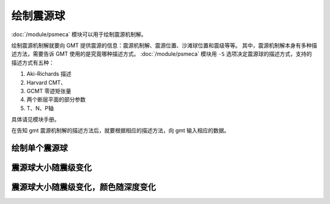 绘制震源球
==========

:doc:`/module/psmeca` 模块可以用于绘制震源机制解。

绘制震源机制解就要向 GMT 提供震源的信息：震源机制解、震源位置、沙滩球位置和震级等等。
其中，震源机制解本身有多种描述方法，需要告诉 GMT 使用的是究竟哪种描述方式。
:doc:`/module/psmeca` 模块用 ``-S`` 选项决定震源球的描述方式，支持的描述方式有五种：

#. Aki-Richards 描述
#. Harvard CMT、
#. GCMT 零迹矩张量
#. 两个断层平面的部分参数
#. T、N、P轴

具体请见模块手册。

在告知 gmt 震源机制解的描述方法后，就要根据相应的描述方法，向 gmt 输入相应的数据。

绘制单个震源球
--------------

震源球大小随震级变化
--------------------

震源球大小随震级变化，颜色随深度变化
------------------------------------

.. gmt-plot::
   :language: bash
   :caption: 震源机制解

   #!/bin/bash
   #   绘制震源机制分布图，震级控制震源球大小，深度控制震源球颜色

   J=Q104/15c
   R=102.5/105.5/30.5/32.5
   PS=beachball.ps
   CPT=meca.cpt

   # 生成CPT文件，为每个深度段设置不同的颜色
   cat << EOF > $CPT
    0   0-1-1   20   0-1-1
   20  60-1-1   40  60-1-1
   40 120-1-1   60 120-1-1
   60 240-1-1  100 240-1-1
   EOF

   gmt pscoast -J$J -R$R -B1 -BWSen -Da -Ia/0.05,black -P -K > $PS
   gmt psmeca -J -R -CP5p -Sa1.3c -Z$CPT -K -O >> $PS << EOF
   # 经度 纬度 深度(km) strike dip rake 震级 newX newY ID
   104.3300  31.90    39.8  32.00 64.00   85.00  7.0 0        0       A
   104       31.52    27.1  22.00 53.00   57.00  6.0 0        0       B
   103.6700  31.1300   6.4  86.00 32.00  -65.00  8.0 0        0       C
   103.900   31.3400  43.6 194.00 84.00  179.00  4.9 104.180  30.8400 D
   103.7200  31.4400  67.3  73.00 84.00 -162.00  4.9 103.120  31.6400 E
   104.1200  31.7800  12.7 186.00 68.00  107.00  4.7 103.830  32.2600 F
   104.2300  31.6100  62.0  86.00 63.00  -51.00  4.7 104.960  31.6900 G
   EOF

   gmt psscale -J -R -C$CPT -DjBL+w5c/0.5c+ml+o0.8c/0.4c -Bx+lDepth -By+lkm -L -S -K -O >> $PS
   gmt psxy -J -R -T -O >> $PS
   rm gmt.* $CPT
